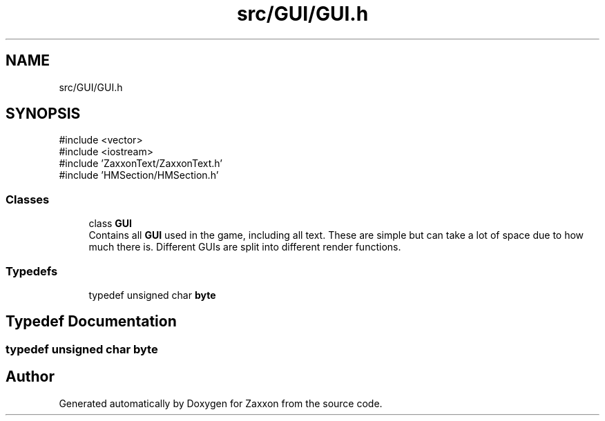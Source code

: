 .TH "src/GUI/GUI.h" 3 "Version 1.0" "Zaxxon" \" -*- nroff -*-
.ad l
.nh
.SH NAME
src/GUI/GUI.h
.SH SYNOPSIS
.br
.PP
\fR#include <vector>\fP
.br
\fR#include <iostream>\fP
.br
\fR#include 'ZaxxonText/ZaxxonText\&.h'\fP
.br
\fR#include 'HMSection/HMSection\&.h'\fP
.br

.SS "Classes"

.in +1c
.ti -1c
.RI "class \fBGUI\fP"
.br
.RI "Contains all \fBGUI\fP used in the game, including all text\&. These are simple but can take a lot of space due to how much there is\&. Different GUIs are split into different render functions\&. "
.in -1c
.SS "Typedefs"

.in +1c
.ti -1c
.RI "typedef unsigned char \fBbyte\fP"
.br
.in -1c
.SH "Typedef Documentation"
.PP 
.SS "typedef unsigned char \fBbyte\fP"

.SH "Author"
.PP 
Generated automatically by Doxygen for Zaxxon from the source code\&.

